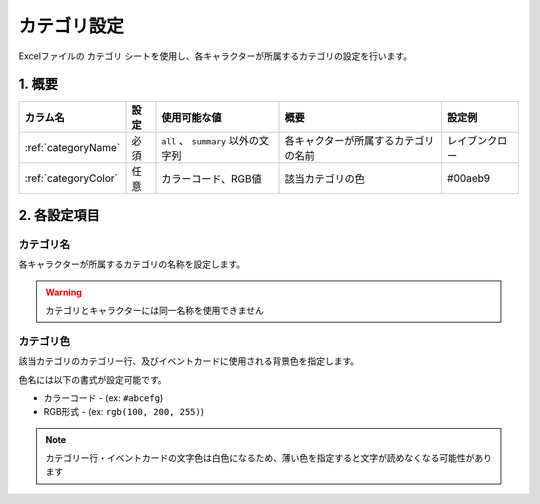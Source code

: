 ========================================
カテゴリ設定
========================================

Excelファイルの ``カテゴリ`` シートを使用し、各キャラクターが所属するカテゴリの設定を行います。

1. 概要
========================================

.. csv-table::
    :header: "カラム名", "設定", "使用可能な値", "概要", "設定例"

    ":ref:`categoryName`", "必須", "``all`` 、 ``summary`` 以外の文字列", "各キャクターが所属するカテゴリの名前", "レイブンクロー"
    ":ref:`categoryColor`", "任意", "カラーコード、RGB値", "該当カテゴリの色", "#00aeb9"

2. 各設定項目
========================================

.. _categoryName:

カテゴリ名
-------------------------------
各キャラクターが所属するカテゴリの名称を設定します。

.. warning::
    カテゴリとキャラクターには同一名称を使用できません

.. _categoryColor:

カテゴリ色
-------------------------------
該当カテゴリのカテゴリー行、及びイベントカードに使用される背景色を指定します。

色名には以下の書式が設定可能です。

+ カラーコード - (ex: ``#abcefg``)
+ RGB形式 - (ex: ``rgb(100, 200, 255)``)

.. note::
    カテゴリー行・イベントカードの文字色は白色になるため、薄い色を指定すると文字が読めなくなる可能性があります